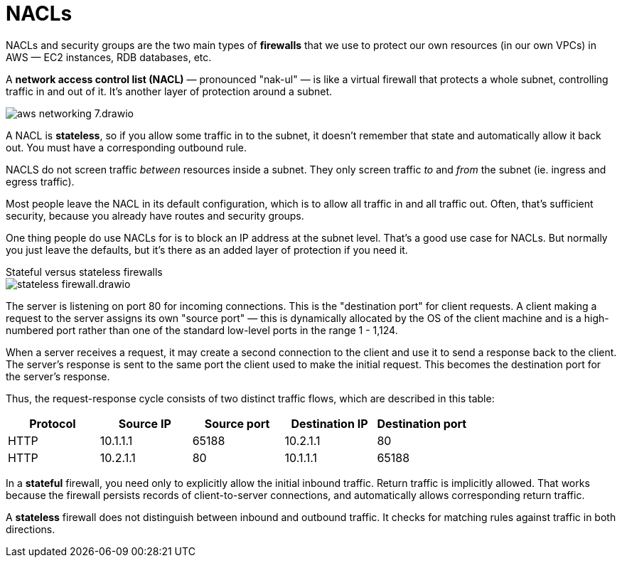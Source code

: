 = NACLs

NACLs and security groups are the two main types of *firewalls* that we use to protect our own resources (in our own VPCs) in AWS — EC2 instances, RDB databases, etc.

A *network access control list (NACL)* — pronounced "nak-ul" — is like a virtual firewall that protects a whole subnet, controlling traffic in and out of it. It's another layer of protection around a subnet.

image::../_/aws-networking-7.drawio.svg[]

A NACL is *stateless*, so if you allow some traffic in to the subnet, it doesn't remember that state and automatically allow it back out. You must have a corresponding outbound rule.

NACLS do not screen traffic _between_ resources inside a subnet. They only screen traffic _to_ and _from_ the subnet (ie. ingress and egress traffic).

Most people leave the NACL in its default configuration, which is to allow all traffic in and all traffic out. Often, that's sufficient security, because you already have routes and security groups.

One thing people do use NACLs for is to block an IP address at the subnet level. That's a good use case for NACLs. But normally you just leave the defaults, but it's there as an added layer of protection if you need it.

.Stateful versus stateless firewalls
****
image::../_/stateless-firewall.drawio.svg[]

The server is listening on port 80 for incoming connections. This is the "destination port" for client requests. A client making a request to the server assigns its own "source port" — this is dynamically allocated by the OS of the client machine and is a high-numbered port rather than one of the standard low-level ports in the range 1 - 1,124.

When a server receives a request, it may create a second connection to the client and use it to send a response back to the client. The server's response is sent to the same port the client used to make the initial request. This becomes the destination port for the server's response.

Thus, the request-response cycle consists of two distinct traffic flows, which are described in this table:

|===
|Protocol |Source IP |Source port |Destination IP |Destination port

|HTTP
|10.1.1.1
|65188
|10.2.1.1
|80

|HTTP
|10.2.1.1
|80
|10.1.1.1
|65188
|===

In a *stateful* firewall, you need only to explicitly allow the initial inbound traffic. Return traffic is implicitly allowed. That works because the firewall persists records of client-to-server connections, and automatically allows corresponding return traffic.

A *stateless* firewall does not distinguish between inbound and outbound traffic. It checks for matching rules against traffic in both directions.
****

